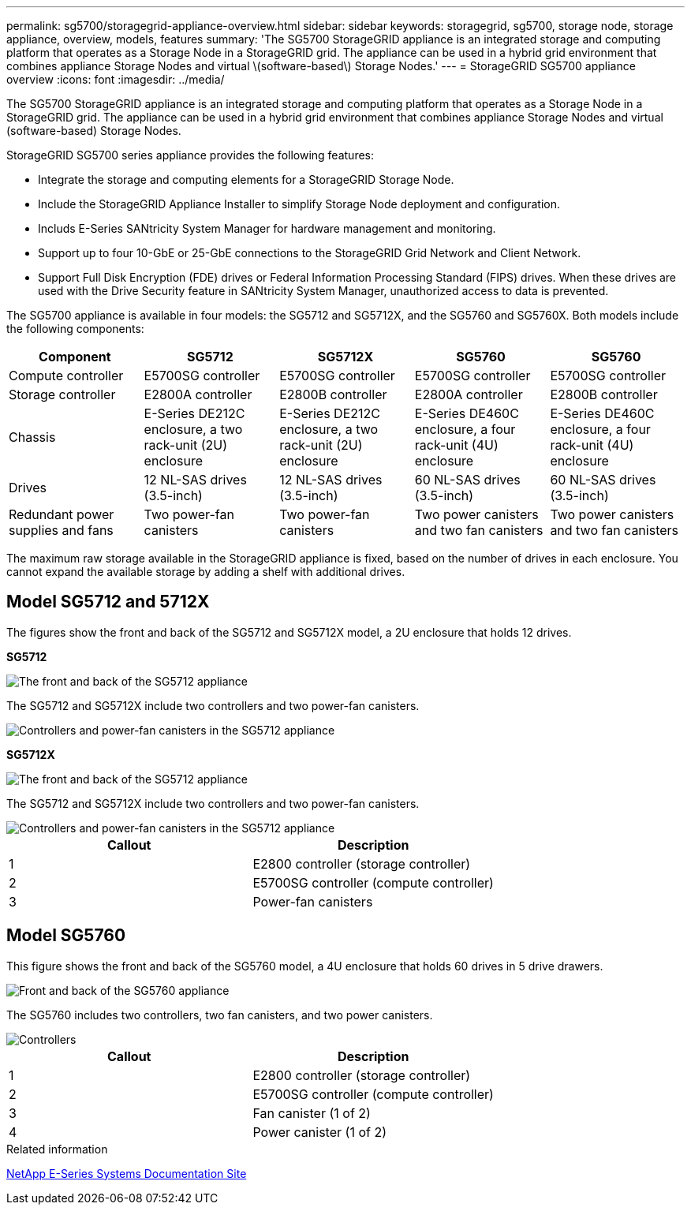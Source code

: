 ---
permalink: sg5700/storagegrid-appliance-overview.html
sidebar: sidebar
keywords: storagegrid, sg5700, storage node, storage appliance, overview, models, features
summary: 'The SG5700 StorageGRID appliance is an integrated storage and computing platform that operates as a Storage Node in a StorageGRID grid. The appliance can be used in a hybrid grid environment that combines appliance Storage Nodes and virtual \(software-based\) Storage Nodes.'
---
= StorageGRID SG5700 appliance overview
:icons: font
:imagesdir: ../media/

[.lead]
The SG5700 StorageGRID appliance is an integrated storage and computing platform that operates as a Storage Node in a StorageGRID grid. The appliance can be used in a hybrid grid environment that combines appliance Storage Nodes and virtual (software-based) Storage Nodes.

StorageGRID SG5700 series appliance provides the following features:

* Integrate the storage and computing elements for a StorageGRID Storage Node.
* Include the StorageGRID Appliance Installer to simplify Storage Node deployment and configuration.
* Includs E-Series SANtricity System Manager for hardware management and monitoring.
* Support up to four 10-GbE or 25-GbE connections to the StorageGRID Grid Network and Client Network.
* Support Full Disk Encryption (FDE) drives or Federal Information Processing Standard (FIPS) drives. When these drives are used with the Drive Security feature in SANtricity System Manager, unauthorized access to data is prevented.

The SG5700 appliance is available in four models: the SG5712 and SG5712X, and the SG5760 and SG5760X. Both models include the following components:

[options="header"]
|===
| Component| SG5712| SG5712X| SG5760 | SG5760
a|
Compute controller
a|
E5700SG controller
a|
E5700SG controller
a|
E5700SG controller
a|
E5700SG controller
a|
Storage controller
a|
E2800A controller
a|
E2800B controller
a|
E2800A controller
a|
E2800B controller
a|
Chassis
a|
E-Series DE212C enclosure, a two rack-unit (2U) enclosure
a|
E-Series DE212C enclosure, a two rack-unit (2U) enclosure
a|
E-Series DE460C enclosure, a four rack-unit (4U) enclosure
a|
E-Series DE460C enclosure, a four rack-unit (4U) enclosure
a|
Drives
a|
12 NL-SAS drives (3.5-inch)
a|
12 NL-SAS drives (3.5-inch)
a|
60 NL-SAS drives (3.5-inch)
a|
60 NL-SAS drives (3.5-inch)
a|
Redundant power supplies and fans
a|
Two power-fan canisters
a|
Two power-fan canisters
a|
Two power canisters and two fan canisters
a|
Two power canisters and two fan canisters
|===
The maximum raw storage available in the StorageGRID appliance is fixed, based on the number of drives in each enclosure. You cannot expand the available storage by adding a shelf with additional drives.

== Model SG5712 and 5712X

The figures show the front and back of the SG5712 and SG5712X model, a 2U enclosure that holds 12 drives.

*SG5712*

image::../media/sg5712_front_and_back_views.gif[The front and back of the SG5712 appliance]

The SG5712 and SG5712X include two controllers and two power-fan canisters.

image::../media/sg5712_with_callouts.gif[Controllers and power-fan canisters in the SG5712 appliance]

*SG5712X*

image::../media/sg5712x_front_and_back_views.png[The front and back of the SG5712 appliance]

The SG5712 and SG5712X include two controllers and two power-fan canisters.

image::../media/sg5712x_with_callouts.gif[Controllers and power-fan canisters in the SG5712 appliance]


[options="header"]
|===
| Callout| Description
a|
1
a|
E2800 controller (storage controller)
a|
2
a|
E5700SG controller (compute controller)
a|
3
a|
Power-fan canisters
|===

== Model SG5760

This figure shows the front and back of the SG5760 model, a 4U enclosure that holds 60 drives in 5 drive drawers.

image::../media/sg5760_front_and_back_views.gif[Front and back of the SG5760 appliance]

The SG5760 includes two controllers, two fan canisters, and two power canisters.

image::../media/sg5760_with_callouts.gif[Controllers, fan canisters, and power canisters in SG5760 appliance]

[options="header"]
|===
| Callout| Description
a|
1
a|
E2800 controller (storage controller)
a|
2
a|
E5700SG controller (compute controller)
a|
3
a|
Fan canister (1 of 2)
a|
4
a|
Power canister (1 of 2)
|===

.Related information

http://mysupport.netapp.com/info/web/ECMP1658252.html[NetApp E-Series Systems Documentation Site^]
